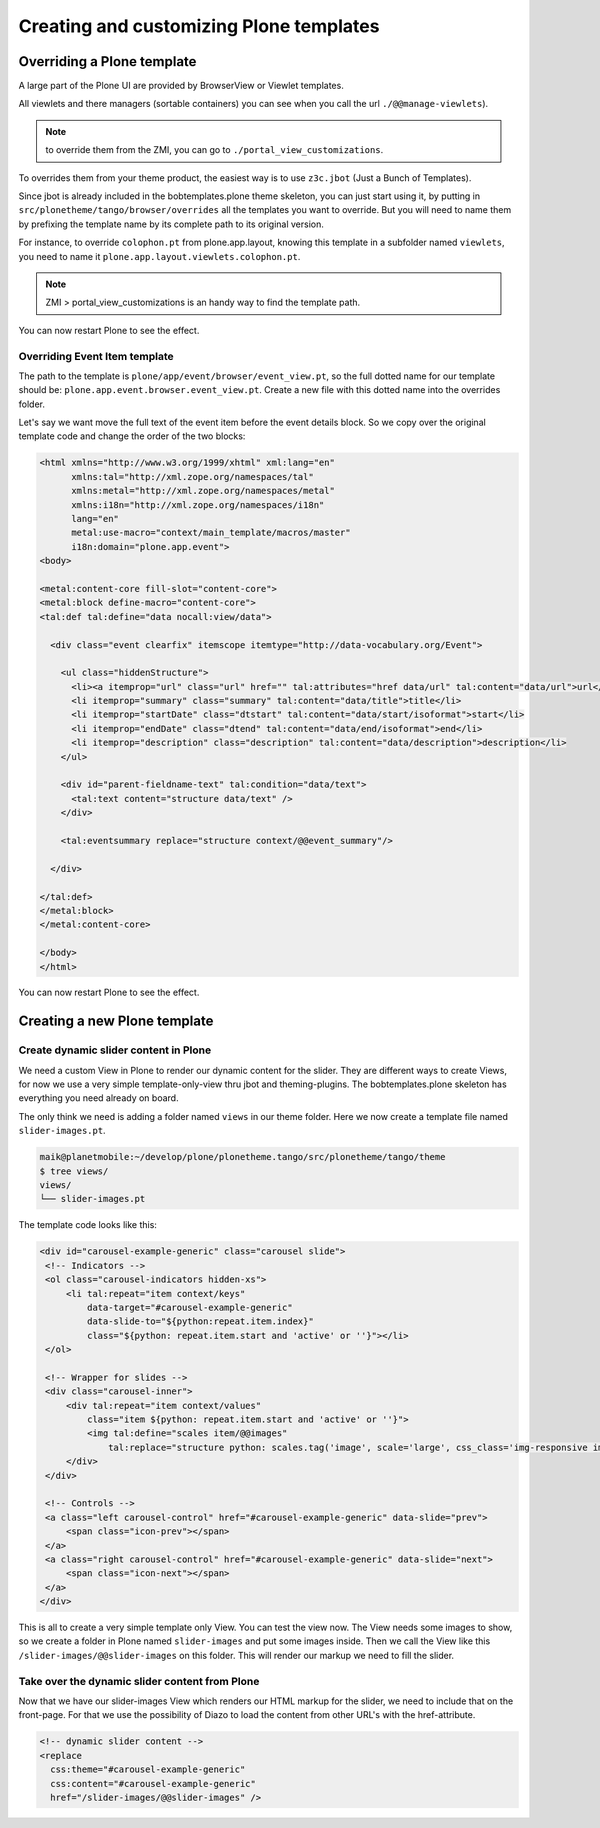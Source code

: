 ========================================
Creating and customizing Plone templates
========================================

Overriding a Plone template
===========================

A large part of the Plone UI are provided by BrowserView or Viewlet templates.

All viewlets and there managers (sortable containers) you can see when you call the url
``./@@manage-viewlets``).

.. note:: to override them from the ZMI, you can go to ``./portal_view_customizations``.

To overrides them from your theme product, the easiest way is to use
``z3c.jbot`` (Just a Bunch of Templates).

Since jbot is already included in the bobtemplates.plone theme skeleton, you can just start using it, by putting in ``src/plonetheme/tango/browser/overrides`` all the templates you want to override.
But you will need to name them by prefixing the template
name by its complete path to its original version.

For instance, to override ``colophon.pt`` from plone.app.layout, knowing this
template in a subfolder named ``viewlets``, you need to name it
``plone.app.layout.viewlets.colophon.pt``.

.. note:: ZMI > portal_view_customizations is an handy way to find the template path.

You can now restart Plone to see the effect.

Overriding Event Item template
******************************

The path to the template is ``plone/app/event/browser/event_view.pt``, so the full dotted name for our template should be: ``plone.app.event.browser.event_view.pt``. Create a new file with this dotted name into the overrides folder.

Let's say we want move the full text of the event item before the event details block.
So we copy over the original template code and change the order of the two blocks:

.. code-block:: xml

   <html xmlns="http://www.w3.org/1999/xhtml" xml:lang="en"
         xmlns:tal="http://xml.zope.org/namespaces/tal"
         xmlns:metal="http://xml.zope.org/namespaces/metal"
         xmlns:i18n="http://xml.zope.org/namespaces/i18n"
         lang="en"
         metal:use-macro="context/main_template/macros/master"
         i18n:domain="plone.app.event">
   <body>

   <metal:content-core fill-slot="content-core">
   <metal:block define-macro="content-core">
   <tal:def tal:define="data nocall:view/data">

     <div class="event clearfix" itemscope itemtype="http://data-vocabulary.org/Event">

       <ul class="hiddenStructure">
         <li><a itemprop="url" class="url" href="" tal:attributes="href data/url" tal:content="data/url">url</a></li>
         <li itemprop="summary" class="summary" tal:content="data/title">title</li>
         <li itemprop="startDate" class="dtstart" tal:content="data/start/isoformat">start</li>
         <li itemprop="endDate" class="dtend" tal:content="data/end/isoformat">end</li>
         <li itemprop="description" class="description" tal:content="data/description">description</li>
       </ul>

       <div id="parent-fieldname-text" tal:condition="data/text">
         <tal:text content="structure data/text" />
       </div>

       <tal:eventsummary replace="structure context/@@event_summary"/>

     </div>

   </tal:def>
   </metal:block>
   </metal:content-core>

   </body>
   </html>

You can now restart Plone to see the effect.

Creating a new Plone template
=============================

Create dynamic slider content in Plone
**************************************

We need a custom View in Plone to render our dynamic content for the slider.
They are different ways to create Views, for now we use a very simple template-only-view thru jbot and theming-plugins. The bobtemplates.plone skeleton has everything you need already on board.

The only think we need is adding a folder named ``views`` in our theme folder.
Here we now create a template file named ``slider-images.pt``.

.. code-block:: bash

   maik@planetmobile:~/develop/plone/plonetheme.tango/src/plonetheme/tango/theme
   $ tree views/
   views/
   └── slider-images.pt

The template code looks like this:

.. code-block:: xml

   <div id="carousel-example-generic" class="carousel slide">
    <!-- Indicators -->
    <ol class="carousel-indicators hidden-xs">
        <li tal:repeat="item context/keys"
            data-target="#carousel-example-generic"
            data-slide-to="${python:repeat.item.index}"
            class="${python: repeat.item.start and 'active' or ''}"></li>
    </ol>

    <!-- Wrapper for slides -->
    <div class="carousel-inner">
        <div tal:repeat="item context/values"
            class="item ${python: repeat.item.start and 'active' or ''}">
            <img tal:define="scales item/@@images"
                tal:replace="structure python: scales.tag('image', scale='large', css_class='img-responsive img-full')" />
        </div>
    </div>

    <!-- Controls -->
    <a class="left carousel-control" href="#carousel-example-generic" data-slide="prev">
        <span class="icon-prev"></span>
    </a>
    <a class="right carousel-control" href="#carousel-example-generic" data-slide="next">
        <span class="icon-next"></span>
    </a>
   </div>

This is all to create a very simple template only View. You can test the view now.
The View needs some images to show, so we create a folder in Plone named ``slider-images`` and put some images inside. Then we call the View like this ``/slider-images/@@slider-images`` on this folder.
This will render our markup we need to fill the slider.

Take over the dynamic slider content from Plone
***********************************************

Now that we have our slider-images View which renders our HTML markup for the slider, we need to include that on the front-page. For that we use the possibility of Diazo to load the content from other URL's with the href-attribute.

.. code-block:: xml

   <!-- dynamic slider content -->
   <replace
     css:theme="#carousel-example-generic"
     css:content="#carousel-example-generic"
     href="/slider-images/@@slider-images" />

